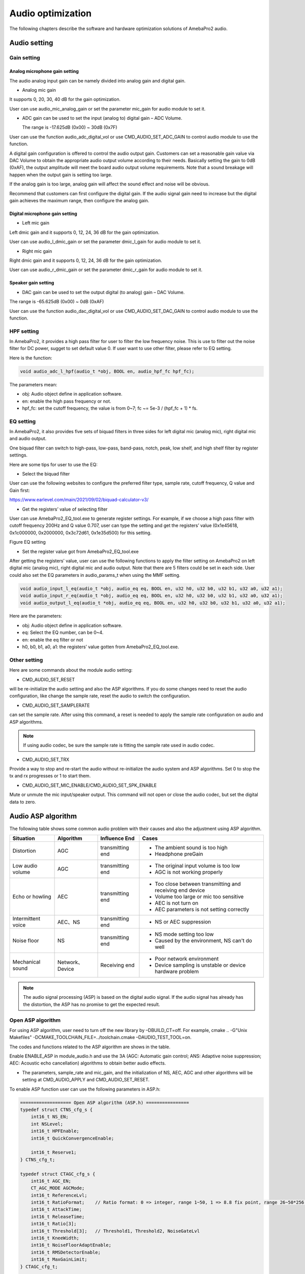 Audio optimization
==================

The following chapters describe the software and hardware optimization
solutions of AmebaPro2 audio.

Audio setting
-------------

Gain setting
~~~~~~~~~~~~

Analog microphone gain setting
^^^^^^^^^^^^^^^^^^^^^^^^^^^^^^

The audio analog input gain can be namely divided into analog gain and
digital gain.

-  Analog mic gain

It supports 0, 20, 30, 40 dB for the gain optimization.

User can use audio_mic_analog_gain or set the parameter mic_gain for
audio module to set it.

-  ADC gain can be used to set the input (analog to) digital gain – ADC
   Volume.

   The range is -17.625dB (0x00) ~ 30dB (0x7F)

User can use the function audio_adc_digital_vol or use
CMD_AUDIO_SET_ADC_GAIN to control audio module to use the function.

A digital gain configuration is offered to control the audio output
gain. Customers can set a reasonable gain value via DAC Volume to obtain
the appropriate audio output volume according to their needs. Basically
setting the gain to 0dB (0xAF), the output amplitude will meet the board
audio output volume requirements. Note that a sound breakage will happen
when the output gain is setting too large.

If the analog gain is too large, analog gain will affect the sound
effect and noise will be obvious.

Recommend that customers can first configure the digital gain. If the
audio signal gain need to increase but the digital gain achieves the
maximum range, then configure the analog gain.

Digital microphone gain setting
^^^^^^^^^^^^^^^^^^^^^^^^^^^^^^^

-  Left mic gain

Left dmic gain and it supports 0, 12, 24, 36 dB for the gain
optimization.

User can use audio_l_dmic_gain or set the parameter dmic_l_gain for
audio module to set it.

-  Right mic gain

Right dmic gain and it supports 0, 12, 24, 36 dB for the gain
optimization.

User can use audio_r_dmic_gain or set the parameter dmic_r_gain for
audio module to set it.

Speaker gain setting
^^^^^^^^^^^^^^^^^^^^

-  DAC gain can be used to set the output digital (to analog) gain – DAC
   Volume.

The range is -65.625dB (0x00) ~ 0dB (0xAF)

User can use the function audio_dac_digital_vol or use
CMD_AUDIO_SET_DAC_GAIN to control audio module to use the function.

HPF setting
~~~~~~~~~~~

In AmebaPro2, it provides a high pass filter for user to filter the low
frequency noise. This is use to filter out the noise filter for DC
power, sugget to set default value 0. If user want to use other filter,
please refer to EQ setting.

Here is the function:

.. code-block:: c

   void audio_adc_l_hpf(audio_t *obj, BOOL en, audio_hpf_fc hpf_fc);

The parameters mean:

-  obj: Audio object define in application software.

-  en: enable the high pass frequency or not.

-  hpf_fc: set the cutoff frequency, the value is from 0~7; fc ~= 5e-3 / (hpf_fc + 1) \* fs.

EQ setting
~~~~~~~~~~

In AmebaPro2, it also provides five sets of biquad filters in three
sides for left digital mic (analog mic), right digital mic and audio
output.

One biquad filter can switch to high-pass, low-pass, band-pass, notch,
peak, low shelf, and high shelf filter by register settings.

Here are some tips for user to use the EQ:

-  Select the biquad filter

User can use the following websites to configure the preferred filter
type, sample rate, cutoff frequency, Q value and Gain first:

https://www.earlevel.com/main/2021/09/02/biquad-calculator-v3/

-  Get the registers’ value of selecting filter

User can use AmebaPro2_EQ_tool.exe to generate register settings. For
example, if we choose a high pass filter with cutoff frequency 200Hz and
Q value 0.707, user can type the setting and get the registers’ value
(0x1e45618, 0x1c000000, 0x2000000, 0x3c72d61, 0x1e35d500) for this
setting.

Figure EQ setting

.. image:: ../_static/13_AUDIO/image2.png

-  Set the register value got from AmebaPro2_EQ_tool.exe

After getting the registers’ value, user can use the following functions
to apply the filter setting on AmebaPro2 on left digital mic (analog
mic), right digital mic and audio output. Note that there are 5 filters
could be set in each side. User could also set the EQ parameters in
audio_params_t when using the MMF setting.

.. code-block:: c

    void audio_input_l_eq(audio_t *obj, audio_eq eq, BOOL en, u32 h0, u32 b0, u32 b1, u32 a0, u32 a1);
    void audio_input_r_eq(audio_t *obj, audio_eq eq, BOOL en, u32 h0, u32 b0, u32 b1, u32 a0, u32 a1);
    void audio_output_l_eq(audio_t *obj, audio_eq eq, BOOL en, u32 h0, u32 b0, u32 b1, u32 a0, u32 a1);


Here are the parameters:

-  obj: Audio object define in application software.

-  eq: Select the EQ number, can be 0~4.

-  en: enable the eq filter or not

-  h0, b0, b1, a0, a1: the registers’ value gotten from
   AmebaPro2_EQ_tool.exe.

Other setting
~~~~~~~~~~~~~

Here are some commands about the module audio setting:

-  CMD_AUDIO_SET_RESET

will be re-initialize the audio setting and also the ASP algorithms. If
you do some changes need to reset the audio configuration, like change
the sample rate, reset the audio to switch the configuration.

-  CMD_AUDIO_SET_SAMPLERATE

can set the sample rate. After using this command, a reset is needed to
apply the sample rate configuration on audio and ASP algorithms.

.. note :: If using audio codec, be sure the sample rate is fitting the sample rate used in audio codec.

-  CMD_AUDIO_SET_TRX

Provide a way to stop and re-start the audio without re-initialize the
audio system and ASP algorithms. Set 0 to stop the tx and rx progresses
or 1 to start them.

-  CMD_AUDIO_SET_MIC_ENABLE/CMD_AUDIO_SET_SPK_ENABLE

Mute or unmute the mic input/speaker output. This command will not open
or close the audio codec, but set the digital data to zero.

Audio ASP algorithm
-------------------

The following table shows some common audio problem with their causes
and also the adjustment using ASP algorithm.

================== =============== ================ ==========================================================
Situation          Algorithm       Influence End    Cases
================== =============== ================ ==========================================================
Distortion         AGC             transmitting end -  The ambient sound is too high
                                                   
                                                    -  Headphone preGain
Low audio volume   AGC             transmitting end -  The original input volume is too low
                                                   
                                                    -  AGC is not working properly
Echo or howling    AEC             transmitting end -  Too close between transmitting and receiving end device
                                                   
                                                    -  Volume too large or mic too sensitive
                                                   
                                                    -  AEC is not turn on
                                                   
                                                    -  AEC parameters is not setting correctly
Intermittent voice AEC、NS         transmitting end -  NS or AEC suppression
Noise floor        NS              transmitting end -  NS mode setting too low
                                                   
                                                    -  Caused by the environment, NS can't do well
Mechanical sound   Network、Device Receiving end    -  Poor network environment
                                                   
                                                    -  Device sampling is unstable or device hardware problem
================== =============== ================ ==========================================================

.. note :: The audio signal processing (ASP) is based on the digital audio signal. If the audio signal has already has the distortion, the ASP has no promise to get the expected result.

Open ASP algorithm
~~~~~~~~~~~~~~~~~~

For using ASP algorithm, user need to turn off the new library by
–DBUILD_CT=off. For example, cmake .. -G"Unix Makefiles"
-DCMAKE_TOOLCHAIN_FILE=../toolchain.cmake –DAUDIO_TEST_TOOL=on.

The codes and functions related to the ASP algorithm are shows in the
table.

Enable ENABLE_ASP in module_audio.h and use the 3A (AGC: Automatic gain
control; ANS: Adaptive noise suppression; AEC: Acoustic echo
cancellation) algorithms to obtain better audio effects.

-  The parameters, sample_rate and mic_gain, and the initialization of
   NS, AEC, AGC and other algorithms will be setting at CMD_AUDIO_APPLY
   and CMD_AUDIO_SET_RESET.

To enable ASP function user can use the following parameters in ASP.h:

.. code-block:: c

    =================== Open ASP algorithm (ASP.h) ================
    typedef struct CTNS_cfg_s {
        int16_t NS_EN;
        int NSLevel;
        int16_t HPFEnable;
        int16_t QuickConvergenceEnable;

        int16_t Reserve1;
    } CTNS_cfg_t;

    typedef struct CTAGC_cfg_s {
        int16_t AGC_EN;
        CT_AGC_MODE AGCMode;
        int16_t ReferenceLvl;
        int16_t RatioFormat;    // Ratio format: 0 => integer, range 1~50, 1 => 8.8 fix point, range 26~50*256 (mapping 26/256~50)
        int16_t AttackTime;
        int16_t ReleaseTime;
        int16_t Ratio[3];
        int16_t Threshold[3];   // Threshold1, Threshold2, NoiseGateLvl
        int16_t KneeWidth;
        int16_t NoiseFloorAdaptEnable;
        int16_t RMSDetectorEnable;
        int16_t MaxGainLimit;
    } CTAGC_cfg_t;

    typedef struct CTAEC_cfg_s {
        int16_t AEC_EN;
        int16_t EchoTailLen;
        int16_t CNGEnable;
        int16_t PPLevel;
        int16_t DTControl;
        int16_t ConvergenceTime;

        int16_t Reserve1;
    } CTAEC_cfg_t;

    typedef struct VQE_SND_STATE_s {
        int16_t DoA;              //in degrees
        int16_t ERLE;             //in dB
        int16_t SinLvldB;         //in dBFs
        int16_t SoutLvldB;        //indBFs after AGC (if AGC is enabled)
        int16_t DTState;          //0 = single talk  or 1 = doulble talk
        int16_t HCDetectState;    //1 = detected, 0 = not detected
        uint8_t AECRun;
        uint8_t AGCRun;
        uint8_t NSRun;
        uint8_t BFRun;

        uint8_t Reserve1;
        uint8_t Reserve2;
        uint8_t Reserve3;
        uint8_t Reserve4;
    } VQE_SND_STATE_t;

    typedef struct VQE_RCV_STATE_s {
        int16_t RinLvldB;
        int16_t RoutLvldB;
        int16_t HCDetectState;    //1 = detected, 0 = not detected
        uint8_t AGCRun;
        uint8_t NSRun;

        uint8_t Reserve1;
        uint8_t Reserve2;
        uint8_t Reserve3;
        uint8_t Reserve4;
    } VQE_RCV_STATE_t;


The following is detail of the parameters in each configuration

============================== =====================================================================================================================================
configuration                  Parameters
============================== =====================================================================================================================================
CTAEC_cfg_t                    -  AEC_EN: enable the AEC module in AEC process
                              
                               -  EchoTailLen: the length of the buffer that the echo cancel process will be rely on, the higher it set, the cpu usage is higher, suggest to use 64 for 16KHz and 128 for 8KHz, support 32/64/128
                              
                               -  CNGEnable: enable the comfortable noise generation, setting 0 or 1
                              
                               -  PPLevel: the fine tune value of AEC , echo cancelled more aggressive for higher level (the local may also be cancelled more in higher level), support 1~50
                              
                               -  DTControl: the coarse tune value of AEC, support 1 (allow some low residual), 2 (may attenuate up to 6dB local), 3 (may attenuate up to 9dB local)
                              
                               -  ConvergenceTime: AEC initialization convergence time in msec, support 100~1000
CTAGC_cfg_t                    -  AGC_EN: enable the AGC module in the AGC process
                              
                               -  AGCMode: set the AGC mode for AGC module in the AGC process, the value is 0 (CT_ALC), 1(CT_LIMITER)
                              
                               -  ReferenceLvl: the output target reference level (dBFS), support 0,1,…,30 (0,-1,…,-30dBFs)
                              
                               -  RatioFormat: adjust the setting format for ratio, 0 => integer, range 1~50, 1 => 8.8 fix point, range 26~50*256 (mapping 26/256~50)
                              
                               -  AttackTime: the transition time of changes to signal amplitude compression, support 1~500
                              
                               -  ReleaseTime: the transition time of changes to signal amplitude boost, support 1~500
                              
                               -  Ratio[3]: support three ratios for adjusting the AGC gain curve
                              
                               -  Threshold[3]: support three thresholds for adjusting the AGC gain curve; First and second item refer to AGC_Threshold1 and AGC_Threshold2 which support 0~81; the last item refer to the AGC_NoiseGateLvl which supports 50~90
                              
                               -  KneeWidth: adjust the soft knee of the AGC gain curve, support 0~10
                              
                               -  NoiseFloorAdaptEnable: Use noise detect on AGC or not, the AGC will ignore some background noise if enabling this configuration, setting 0 or 1
                              
                               -  RMSDetectorEnable: Set 0 for detecting on the peak value while setting 1 for detecting on the RMS value
                              
                               -  MaxGainLimit: The max gain in dB will apply on AGC, support 6,12,18,24,30
CTNS_cfg_t                     -  NS_EN: enable the NS module in the NS process
                              
                               -  NSLevel: set the aggressive level in dB (the larger the more aggressive) for NS module in the NS process, support 3~35
                              
                               -  HPFEnable: enable the HPF before NS or not, setting 0 or 1
                              
                               -  QuickConvergenceEnable: set the NS convergence speed, 1 for immediately suppress(quick), 0 for smooth suppress
CTBF_cfg_t                     -  BF_EN: enable the BF module in the BF process (for stereo mic only)
                              
(plan to support the function) -  DOAEnable: enable direction of angle detection or not
                              
                               -  MM: number of mics (plan to support 1 and 2 in the future)
                              
                               -  mic_spacing: the distance between two mics in mm
                              
                               -  mic_array_type: (keep the column for the future usage)
============================== =====================================================================================================================================

The following is detail of the information structure for the RCV (Mic)
and SND (Speaker) part

=============== ====================================================================================================================================================
configuration   Parameters
=============== ====================================================================================================================================================
VQE_SND_STATE_t -  DoA: direction of angle in degree (will support in the future)
               
                -  ERLE: Echo return loss enhancement in dB (will support in the future)
               
                -  SinLvldB: ASP mic input level in dBFS
               
                -  SoutLvldB: ASP process result level in dBFS (including AEC, NS and AGC)
               
                -  DTState: current process is based on single talk (0) or double talk (1)
               
                -  HCDetectState: detect the howling or not (just keep the column for the future)
               
                   For the following run status, it will indicated the status by bits. 0 bit: current speaker (TX) status; 1 bit: current mic (RX) status; 2 bit: previous speaker (TX) status; 3 bit: previous mic (RX) status
               
                -  AECRun: AEC run status
               
                -  AGCRun: AGC run status
               
                -  NSRun: NS run status
               
                -  BFRun: BF run status (not support yet)
VQE_RCV_STATE_t -  RinLvldB: ASP mic input level in dBFS
               
                -  RoutLvldB: ASP process result level in dBFS (including NS and AGC)
               
                -  HCDetectState: detect the howling or not (just keep the column for the future)
               
                   For the following run status, it will indicated the status by bits. 0 bit: current speaker (TX) status; 1 bit: current mic (RX) status; 2 bit: previous speaker (TX) status; 3 bit: previous mic (RX) status
               
                -  AGCRun: AGC run status
               
                -  NSRun: NS run status
=============== ====================================================================================================================================================

In “ASP.h” it defined some function for the ASP setting. The following
table shows the functions for setting the ASP algorithm:

================================= =============== ===================================================================================================== ============
Function                          Related module  Parameters                                                                                            Note
================================= =============== ===================================================================================================== ============
AEC_init                          NS, AEC, AGC    -  frame_size: setting the frame size for the AEC module, the unit is “sample”                        -  For mono mic side ASP
                                                                                                                                                       
                                                  -  sample_freq: audio sample rate (support 8k and 16k)                                                -  This process also initialed other modules include NS, AEC and AGC.
                                                                                                                                                       
                                                  -  RX_AEC: the pointer for the new library AEC setting in mic path                                   
                                                                                                                                                       
                                                  -  RX_AGC: the pointer for the new library AGC setting in mic path                                   
                                                                                                                                                       
                                                  -  RX_NS: the pointer for the new library NS setting in mic path                                     
                                                                                                                                                       
                                                  -  snd_amplification: set the amplification for the output result                                    
AEC_set_level                     AEC             -  level: the aggressive level (the larger the more aggressive) for AEC module, the level is from 0~4 -  For mono mic side ASP
                                                                                                                                                       
                                                  -  RX_AEC: the pointer for the new library AEC setting                                               
NS_set_level_for_AEC              NS              -  Level: the NS level for RX path                                                                    -  For mono mic side ASP
                                                                                                                                                       
                                                  -  RX_NS: the pointer for the new library NS setting                                                  -  Dynamically set the NS level for the mono mic, if the NS module is initialed
AEC_set_runtime_en                AEC             -  enable: run time switch for the AEC module                                                         -  For mono mic side ASP
                                                                                                                                                       
                                                                                                                                                        -  This is a switch to choose going through the AEC process (if the AEC module is initialed successfully) or bypass
AEC_process                       NS, AEC, AGC    -  farend: the array input for the far-end data                                                       -  For mono mic side ASP
                                                                                                                                                       
                                                  -  nearend: the array input for the far-end data                                                      -  the data in the near end buffer will be processed by the AEC, AGC, NS modules and get the final result in the out buffer
                                                                                                                                                       
                                                  -  out: the space to save the ASP processed data                                                     
AEC_destory                       NS, AEC, AGC                                                                                                          -  For mic side ASP
                                                                                                                                                       
                                                                                                                                                        -  For destroy the modules initialed in AEC_init
AGC_init                          AGC             -  sample_freq: audio sample rate (support 8k and 16k)                                                -  For output (speaker) side ASP
                                                                                                                                                       
                                                  -  TX_AGC: the pointer for the webrtc AGC setting in speaker path                                    
AGC_process                       AGC             -  frame_size: setting the frame size for the AGC module, the unit is “sample” (words)                -  For output (speaker) side ASP
                                                                                                                                                       
                                                  -  out: the data will be used to do AGC process, the data will directly be modified                  
AGC_destory                       AGC                                                                                                                   -  For output (speaker) side ASP
                                                                                                                                                       
                                                                                                                                                        -  For destroy the modules creates in AGC_init
NS_init                           NS              -  sample_freq: audio sample rate (support 8k and 16k)                                                -  For output (speaker) side ASP
                                                                                                                                                       
                                                  -  TX_NS: the pointer for the webrtc NS setting in speaker path                                      
NS_process                        NS              -  frame_size: setting the frame size for the AGC module, the unit is “sample”                        -  For output (speaker) side ASP
                                                                                                                                                       
                                                  -  out: the data will be used to do AGC process, the data will directly be modified                  
NS_destory                        NS                                                                                                                    -  For output (speaker) side ASP
                                                                                                                                                       
                                                                                                                                                        -  For destroy the modules creates in NS_init
VQE_SND_init                      NS, AEC, AGC,BF                                                                                                       -  
                                                                                                                                                       
(not support yet)                                                                                                                                      
VQE_SND_process (not support yet) NS, AEC, AGC,BF                                                                                                       -  
VQE_SND_destory (not support yet) NS, AEC, AGC,BF                                                                                                       -  
================================= =============== ===================================================================================================== ============

ASP algorithm usage
^^^^^^^^^^^^^^^^^^^

Here are the configurations for ASP algorithm:

-  8K and 16K audio sample rate are supported in the ASP algorithms.

-  The default ASP settings - default_rx_asp_params and
   default_tx_asp_params are defined in module_audio.c.

-  Users can use CMD_AUDIO_GET_RXASP_PARAM and CMD_AUDIO_GET_TXASP_PARAM
   to get the ASP parameters for RX and TX ASP parameters in the audio
   module.

-  Users can use CMD_AUDIO_SET_RXASP_PARAM and CMD_AUDIO_SET_TXASP_PARAM
   to set the ASP parameters for RX and TX ASP parameters.

-  When default_rx_asp_params.agc_cfg.AGC_EN and
   default_tx_asp_params.agc_cfg.AGC_EN set 0 which means disable the
   AGC process in RX and TX direction, while 1 means enabling the AGC
   process. When default_rx_asp_params.ns_cfg.NS_EN and
   default_tx_asp_params.ns_cfg.NS_EN set 0 which means disable the NS
   process in RX and TX direction, while 1 means enabling the NS
   process.

-  When default_rx_asp_params.aec_cfg.AEC_EN set 0 which means disable
   the AEC process in RX direction, while 1 means enabling the AEC
   process.

AEC setting
^^^^^^^^^^^

The AEC algorithm includes three parts: delay adjustment strategy,
linear echo estimation, and nonlinear echo suppression.

-  Use CMD_AUDIO_RUN_AEC to dynamically switch the use of AEC_process().

-  Use CMD_AUDIO_SET_AEC_ENABLE to determine whether AEC_init() is
   enabled during audio reset.

-  CMD_AUDIO_SET_AEC_LEVEL can set the strength of cancellation.

NS setting
^^^^^^^^^^

The NS algorithm is aimed at decrease the noise or environment sound, so
it is recommended to use before other ASP algorithms.

-  Use CMD_AUDIO_SET_NS_ENABLE to determine whether NSx_init() is
   enabled during audio reset.

-  Use CMD_AUDIO_RUN_NS to dynamically switch the use of NSx_process().

AGC setting
^^^^^^^^^^^

The AGC algorithm is used to balance the audio volume of signal
streaming.

-  Use CMD_AUDIO_SET_AGC_ENABLE to determine whether AGC_init() is
   enabled during audio reset.

-  Use CMD_AUDIO_RUN_AGC can dynamically switch the use of
   AGC_process().

Audio test tool
---------------

AmebaPro2 provide an example for audio testing.

User can use the following steps to build up the audio test tool image

-  Step1: cd project\realtek_amebapro2_v0_example\GCC-RELEASE

-  Step2: mkdir build

-  Step3: cd build

-  Step4: cmake .. -G"Unix Makefiles"
   -DCMAKE_TOOLCHAIN_FILE=../toolchain.cmake –DAUDIO_TEST_TOOL=on

-  Step5: cmake --build . --target flash

The following shows the command of the test tool

-  Common command

======== ================================================================================= =========================================================================
command  parameters                                                                        description
======== ================================================================================= =========================================================================
AUMMODE  -  [mic_mode]= amic/l_dmic/r_dmic/stereo_dmic                                     Set up the microphone type
AUMG     -  [mic_gain]=0~3                                                                 Set up the analog mic gain (0: 0dB, 1: 20dB, 2: 30dB, 3:40dB)
AUMB     -  [mic_bias]=0~2                                                                 Set up the mic bias (0: 0.9, 1: 0.86, 2: 0.75)
AUMLG    -  [left_dmic_gain]=0~3                                                           Set up the left digital mic (0: 0dB, 1: 12dB, 2: 24dB, 3:36dB)
AUMRG    -  [right_dmic_gain]=0~3                                                          Set up the right digital mic (0: 0dB, 1: 12dB, 2: 24dB, 3:36dB)
AUADC    -  [ADC_gain]=0x00~0x7F                                                           Set up audio input digital gain level, the gain level is up 0.375dB/step. The max and min gains are 30dB and -17.625dB.
AUMICM   -  [enable_mute]=0 or 1                                                           Mute MIC or not
AUSR     -  [sample_rate]=8000, 16000, 32000, 44100, 48000, 88200, 96000                   Set up the audio input and output sample rate.
AUMLEQ   -  [eq num]=0~4                                                                   Set up the EQ for analog or left digital microphone (PDM rising trigger). There are 5 EQs ([eq num]) can be used (the EQ0 is used for a HPF default). The register setting can generate by AmebaPro2_EQ_tool.exe.
                                                                                          
         -  [register h0],[register b1],[register b2],[register a1],[register a2]         
AUMREQ   -  [eq num]=0~4                                                                   Set up the EQ for right digital microphone (PDM falling trigger). There are 5 EQs ([eq num]) can be used (the EQ0 is used for a HPF default). The register setting can generate by AmebaPro2_EQ_tool.exe.
                                                                                          
         -  [register h0],[register b1],[register b2],[register a1],[register a2]         
AUMICEQR                                                                                   Reset the mic EQ without re-initializing the audio module
AUHPF    -  [cutoff num]=0~7                                                               Set HPF cutoff frequency fc ~= 5e-3 / (cutoff num + 1) \* fs, 0 means 40Hz @ fs 8kHz, 80Hz @ fs 16kHz). This is use to filter out the noise filter for DC power, sugget to set default value 0. If users want to use other filter, please refer to AUMLEQ and AUMREQ.
AUSPEQ   -  [eq num]=0~4                                                                   Set up the EQ for audio output. There are 5 EQs ([eq num]) can be used (the EQ0 is used for a HPF default). The register setting can generate by AmebaPro2_EQ_tool.exe.
                                                                                          
         -  [register h0],[register b1],[register b2],[register a1],[register a2]         
AUSPEQR                                                                                    Reset the speaker EQ without re-initializing the audio module
AUDAC    -  [DAC_gain]=0x00~0xAF                                                           Set up the audio output digital gain, the gain level is up 0.375dB/step. The max and min gains are 0dB and -65.625dB.
AUSPM    -  [enable_mute]=0 or 1                                                           Mute the audio output ([enable_mute]=1) or unmute the audio output ([enable_mute]=0).
AUTXMODE -  [tx_mode]= noplay/playback/playtone/playmusic                                  Set up the audio output mode, there are four modes supported now. The noplay mode will stop sending data to audio output .The playmusic mode will start to play the music (support 8k or 16k). The playback mode will audio input will directly send to audio output. The audio tone mode will start playing the audio tone setting by [audio_tone(Hz)].
                                                                                          
         -  [audio_tone(Hz)]                                                              
AUDRST                                                                                     Reset the ram disk table. Enter this command after put external file into the ram disk
AUAMPIN  -  [pin_name]=pin name                                                            Set up or down the audio amplifier pin.
                                                                                          
         -  [on/off]=1/0                                                                  
TONEDBSW [sweep_DB_interval(ms)]                                                           Enable the dB sweep when play tone
AUTRX    -  [enable]=0 or 1                                                                Set down or up the audio input and output.
AUMSGS   -  [MSGLevel]=0,1,2,3                                                             set the audio message show level
                                                                                          
                                                                                           -  0: no message
                                                                                          
                                                                                           -  1: inf, warn and err
                                                                                          
                                                                                           -  2: warn, err
                                                                                          
                                                                                           -  3: err
AURES    -  [reset_enable]                                                                 Reset the audio module to enable the previous audio setting.
AUFFTS   -  [FFT_EN]=0 or 1                                                                Enable print audio input FFT result, but the play back mode is not supported.
AUINFO                                                                                     Get the current setting parameters, libraries’ version and ASP run status
P2PEN    -  [p2p_en]=0 or 1                                                                When enabling this operation, users can use AURXP2P command and AUTXMODE=playstream
AURXP2P  -  [RX_P2P_EN]=0 or 1                                                             Open the audio to APP audio streaming
AUFILE   -  [filename]                                                                     Set up the audio save file name. The legth
AUREC    -  [record_time]                                                                  Start record the audio data for record time. RECORD_TYPE can select to save RX (audio input), TX (audio output before ASP) and ASP (audio input after ASP), TXASP(audio output after ASP).
                                                                                          
         -  [RECORD_TYPE1], [RECORD_TYPE2], [RECORD_TYPE3], [RECORD_TYPE4]=RX,TX,ASP,TXASP
AUCOPY   -  [mode]=NOCOPY, SD, TFTP                                                        Set the audio file will be copied to other storage place after each record.
                                                                                          
         -  [tftp_ip],[tftp_port]: set TFTP server IP and port                             NOCOPY: just save in RAM
                                                                                          
                                                                                           TFTP: copy through tftp server
                                                                                          
                                                                                           SD: copy to the SD cardEnable the save file download to SD card or not. If enabling the SD download, device will copy the save data to SD card after each record.
======== ================================================================================= =========================================================================

-  ASP command using new library

=============== =============================================== ===========================================================================================================
command         parameters                                      description
=============== =============================================== ===========================================================================================================
AUAEC           -  [enable]=0 or 1                              Open the AEC or not.
                                                        
                -  [PPLevel]=1~50                               -  [PPLevel]: the fine tune value of AEC , echo cancelled more aggressive for higher level (the local may also be cancelled more in higher level)
                                                        
                -  [EchoTailLen]=32, 64, 128                    -  [EchoTailLen]: the length of the buffer that the echo cancel process will be rely on, the higher it set, the cpu usage is higher, suggest to use 64 for 16KHz and 128 for 8KHz
                                                        
                -  [CNGEnable]=0 or 1                           -  [CNGEnable]: enable the comfort noise generate or not
                                                        
                -  [DTControl]=1~3                              -  [DTControl]: the coarse tune value of AEC, 1 (allow some low residual), 2 (may attenuate up to 6dB local), 3 (may attenuate up to 9dB local)
                                                        
                -  [ConvergenceTime]=100~1000                   -  [ConvergenceTime]: initializing convergence time in msec
AUAECRUN        -  [AEC_run_status]=0 or 1                      -  [AEC_run_status]: the mic input data will be handled by AEC process by setting 1 or bypass AEC process by setting 0
AUNS/AUSPNS     -  [NS_enable]= 0 or 1                          -  [NS_level]: the attenuation dB of the NS progress and more level means more aggressive
                                                        
                -  [NS_level]=3~35                              -  [NS_HPFEnable]: enable the HPF before NS or not
                                                        
                -  [NS_HPFEnable]=0 or 1                        -  [NS_QuickConvergenceEnable]: the NS convergence speed, 1 for immediately suppress(quick), 0 for smooth suppress
                                                        
                -  [NS_QuickConvergenceEnable]=0 or 1          
AUAGC/AUSPAGC   -  [AGC_enable]=0 or 1                          Set up the auto gain control,
                                                  
                -  [AGC_mode]=0 or 1 (CT_ALC or CT_LIMITER)     -  [AGC_enable] enable the rx path (mic path) AGC
                                                        
                -  [AGC_ReferenceLvl]=0,1,..,30                 -  [AGC_mode] can select the AGC mode. Support three modes, CT_ALC, CT_DRC and CT_LIMITER
                                                        
                -  [AGC_RatioFormat]=0 or 1                     -  [AGC_ReferenceLvl] is output target reference level (dBFS), support 0,1,..,30 (0,-1,…,-30dBFs)
                                                        
                -  [AGC_AttackTime]=1~500                       -  [AGC_RatioFormat], Ratio format: 0 => integer, range 1~50, 1 => 8.8 fix point, range 26~50*256 (mapping 26/256~50)
                                                        
                -  [AGC_ReleaseTime]=1~500                      -  [AGC_AttackTime] is the transition time of changes to signal amplitude compression, 1~500
                                                        
                -  [AGC_Ratio1]=1,2,3…,50 or 26,27,28…,50*256   -  [AGC_ReleaseTime] is the transition time of changes to signal amplitude boost, 1~500
                                                        
                -  [AGC_Ratio2]=1,2,3...,50 or 26,27,28…,50*256 -  AGC_Ratio is now updating the setting to extend the range and support ratio 0.1~50 in 8.8 fixed point format or in integer format 1~50
                                                        
                -  [AGC_Ratio3]=1,2,3….,50 or 26,27,28…,50*256  -  [AGC_Ratio1] is the compression ratio for ReferenceLvl
                                                        
                -  [AGC_Threshold1]=0,1,…,81                    -  [AGC_Ratio2] is the compression ratio for Threshold1
                                                        
                -  [AGC_Threshold2]=0,1,…,81                    -  [AGC_Ratio3] is the compression ratio for Threshold2
                                                        
                -  [AGC_NoiseGateLvl]=50,51,…,90                -  [AGC_Threshold1] is the parameter determines the second knee of the curve, 0,1,…,81 (0,-1,…,-81dBFs)
                                                        
                -  [AGC_KneeWidth]=0,1,2,...,10                 -  [AGC_Threshold2] is the parameter determines the third knee of the curve, 0,1…,81 (0,-1,…,-81dBFs)
                                                        
                -  [AGC_NoiseFloorAdaptEnable]=0 or 1           -  [AGC_NoiseGateLvl] is the noise floor level, 50,51,…,90 (-50,-51,…,-90dBFs)
                                                        
                -  [AGC_RMSDetectorEnable]=0 or 1               -  [AGC_KneeWidth] is the knee width, 0,1,2,...,10 (0,1,2,…,10dBFs)
                                                        
                -  [AGC_MaxGainLimit]=6,12,18,24,30             -  [AGC_NoiseFloorAdaptEnable] is to use noise detect on AGC or not, if enable the AGC will ignore some background noise, 0/1
                                                        
                                                                -  [AGC_RMSDetectorEnable]: 0/1, setting 0 for detecting on the peak value while setting 1 for detecting on the RMS value
                                                        
                                                                -  [AGC_MaxGainLimit]: 6,12,18,24,30, the max gain in dB will apply on AGC
=============== =============================================== ===========================================================================================================
